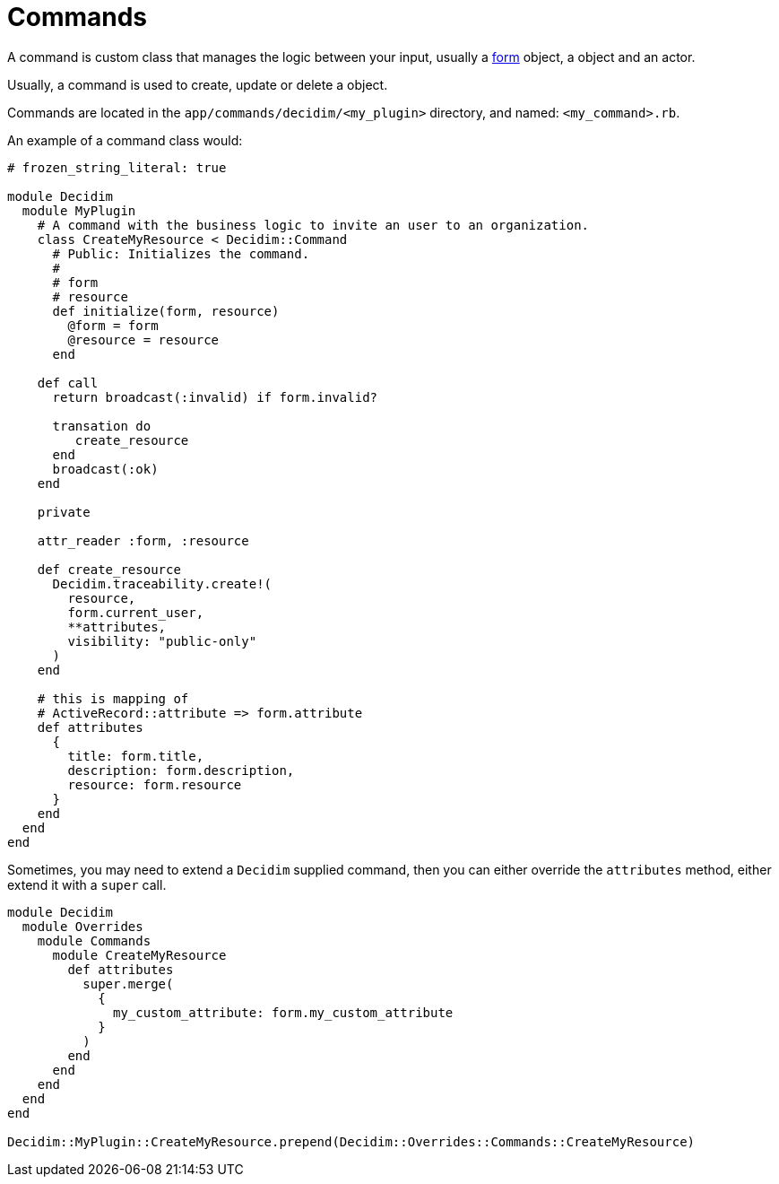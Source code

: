 = Commands

A command is custom class that manages the logic between your input, usually a xref:develop:classes/forms.adoc[form] object, a object and an actor.

Usually, a command is used to create, update or delete a object.

Commands are located in the `app/commands/decidim/<my_plugin>` directory, and named: `<my_command>.rb`.

An example of a command class would:

```ruby
# frozen_string_literal: true

module Decidim
  module MyPlugin
    # A command with the business logic to invite an user to an organization.
    class CreateMyResource < Decidim::Command
      # Public: Initializes the command.
      #
      # form
      # resource
      def initialize(form, resource)
        @form = form
        @resource = resource
      end

    def call
      return broadcast(:invalid) if form.invalid?

      transation do
         create_resource
      end
      broadcast(:ok)
    end

    private

    attr_reader :form, :resource

    def create_resource
      Decidim.traceability.create!(
        resource,
        form.current_user,
        **attributes,
        visibility: "public-only"
      )
    end

    # this is mapping of
    # ActiveRecord::attribute => form.attribute
    def attributes
      {
        title: form.title,
        description: form.description,
        resource: form.resource
      }
    end
  end
end

```


Sometimes, you may need to extend a `Decidim` supplied command, then you can either override the `attributes` method, either extend it with a `super` call.

```ruby
module Decidim
  module Overrides
    module Commands
      module CreateMyResource
        def attributes
          super.merge(
            {
              my_custom_attribute: form.my_custom_attribute
            }
          )
        end
      end
    end
  end
end

Decidim::MyPlugin::CreateMyResource.prepend(Decidim::Overrides::Commands::CreateMyResource)
```
